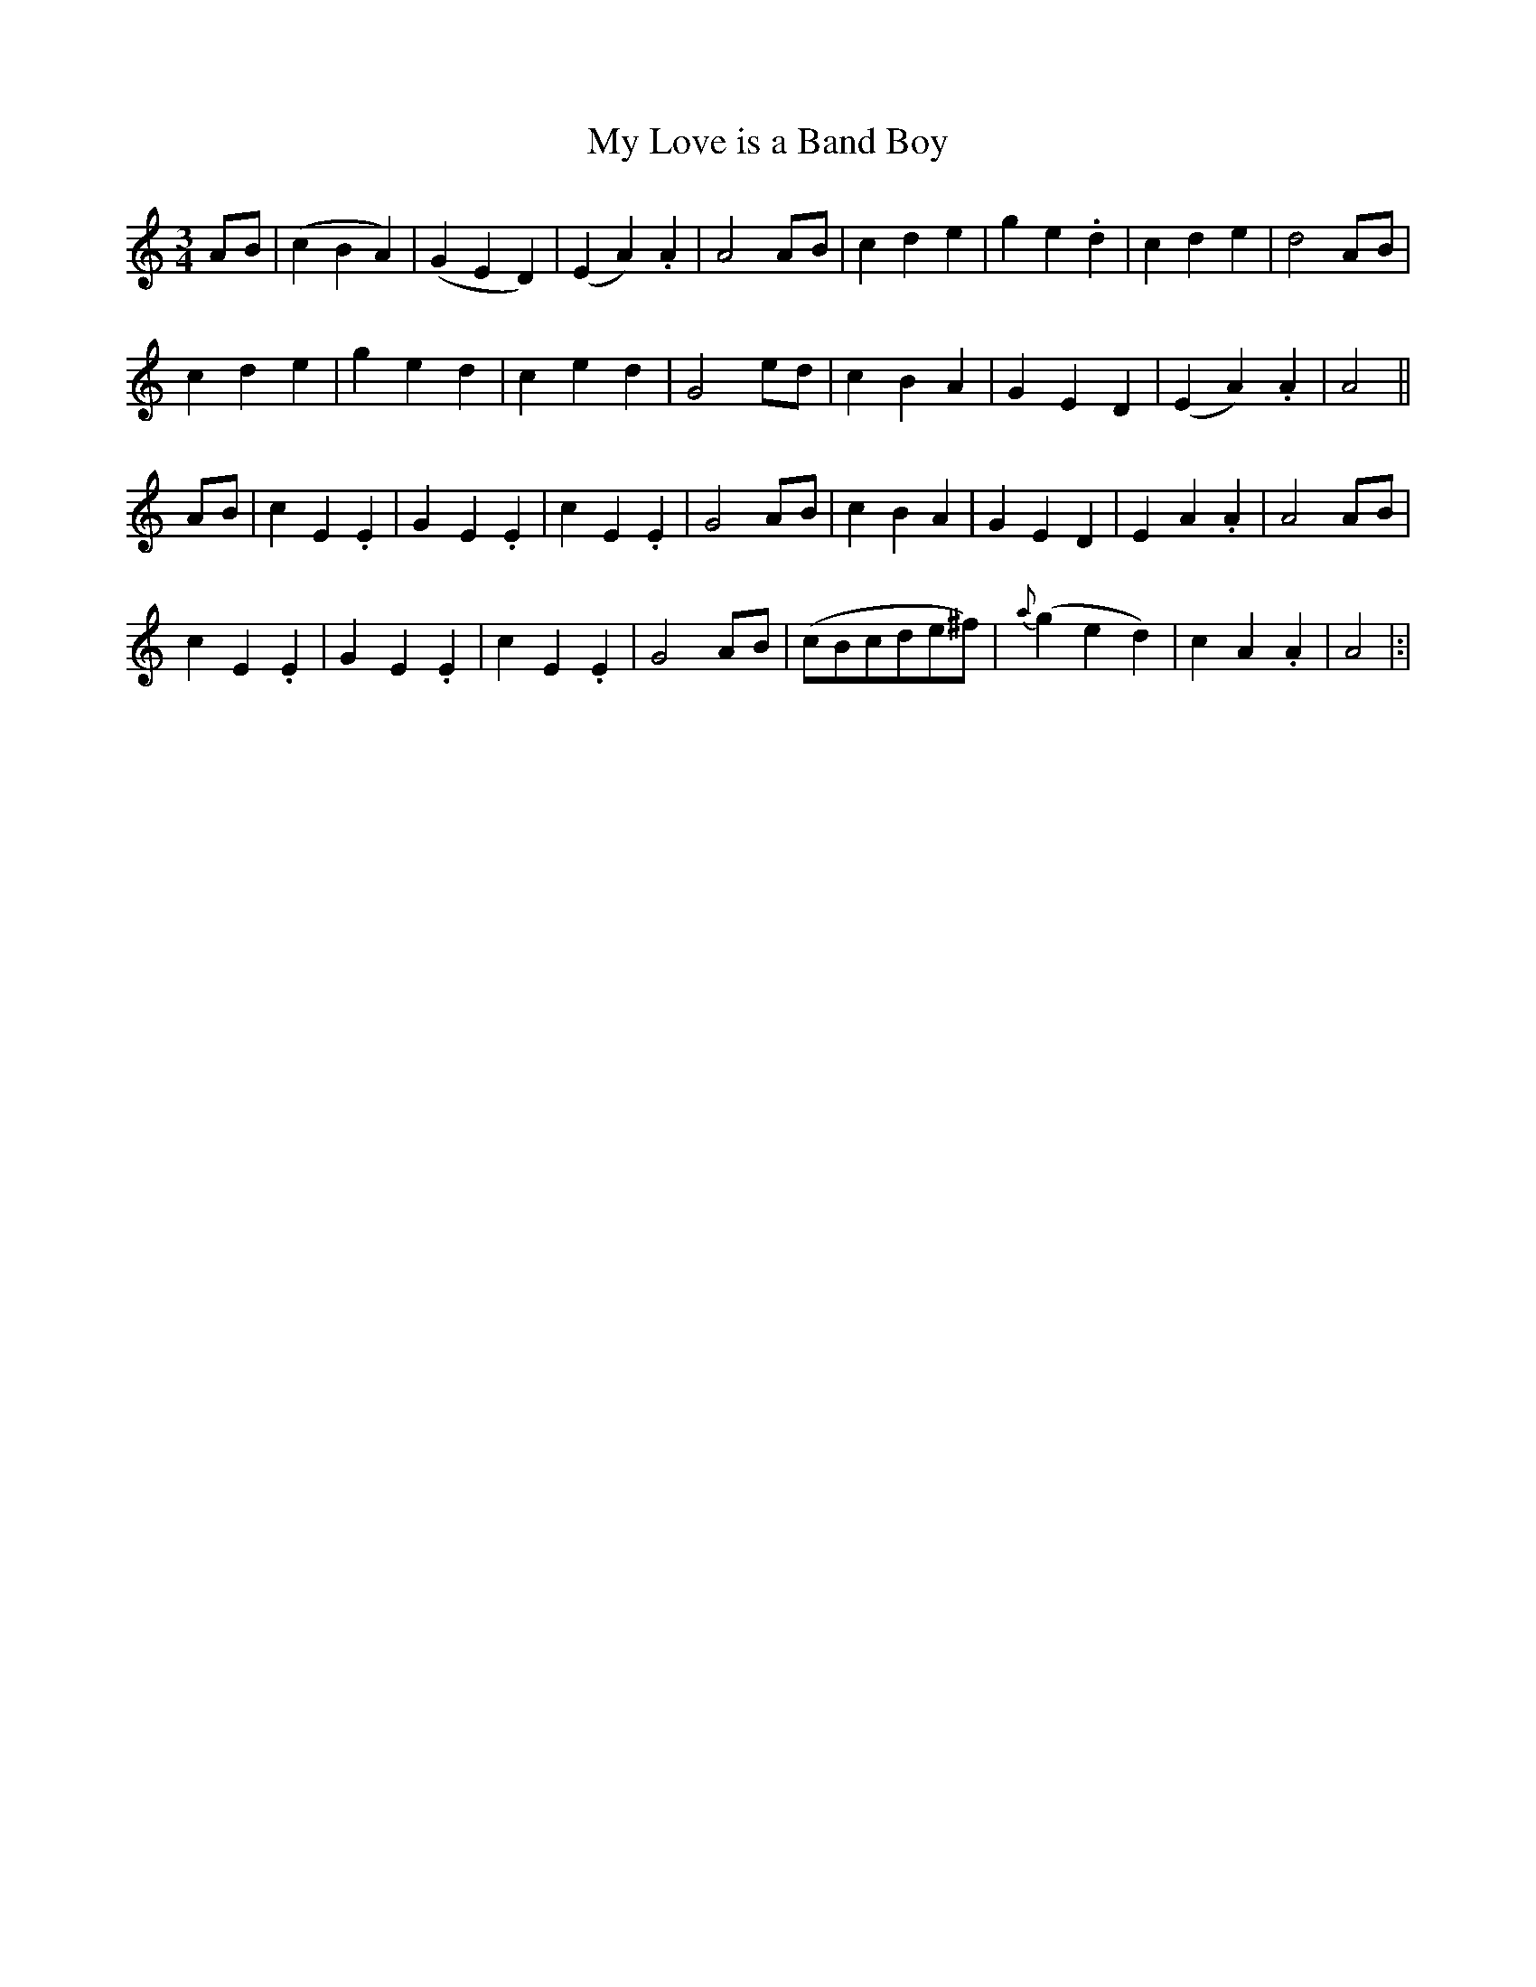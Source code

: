 X: 11
T: My Love is a Band Boy
M: 3/4
L: 1/8
B: "O'Neill's 11"
N: "Playfully" "collected by F. O'Neill"
K:Am
A-B \
| (c2B2A2) | (G2E2D2) | (E2A2) .A2 | A4 A-B |\
c2d2e2 | g2e2.d2 | c2d2e2 | d4 A-B |
c2d2e2 | g2e2d2 | c2e2d2 | G4 e-d |\
c2B2A2 | G2E2D2 | (E2A2) .A2 | A4 ||
A-B \
| c2-E2.E2 | G2-E2.E2 | c2-E2.E2 | G4 A-B |\
c2B2A2 | G2E2D2 | E2-A2.A2 | A4 A-B |
c2-E2.E2 | G2-E2.E2 | c2-E2.E2 | G4 A-B |\
(cBcde^f) | {a}(g2e2d2) | c2-A2.A2 | A4 |:|
